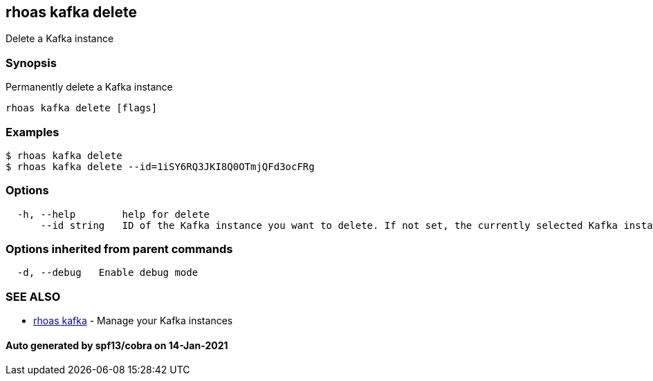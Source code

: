 == rhoas kafka delete

Delete a Kafka instance

=== Synopsis

Permanently delete a Kafka instance

....
rhoas kafka delete [flags]
....

=== Examples

....
$ rhoas kafka delete
$ rhoas kafka delete --id=1iSY6RQ3JKI8Q0OTmjQFd3ocFRg
....

=== Options

....
  -h, --help        help for delete
      --id string   ID of the Kafka instance you want to delete. If not set, the currently selected Kafka instance will be used
....

=== Options inherited from parent commands

....
  -d, --debug   Enable debug mode
....

=== SEE ALSO

* link:rhoas_kafka.adoc[rhoas kafka] - Manage your Kafka instances

==== Auto generated by spf13/cobra on 14-Jan-2021
